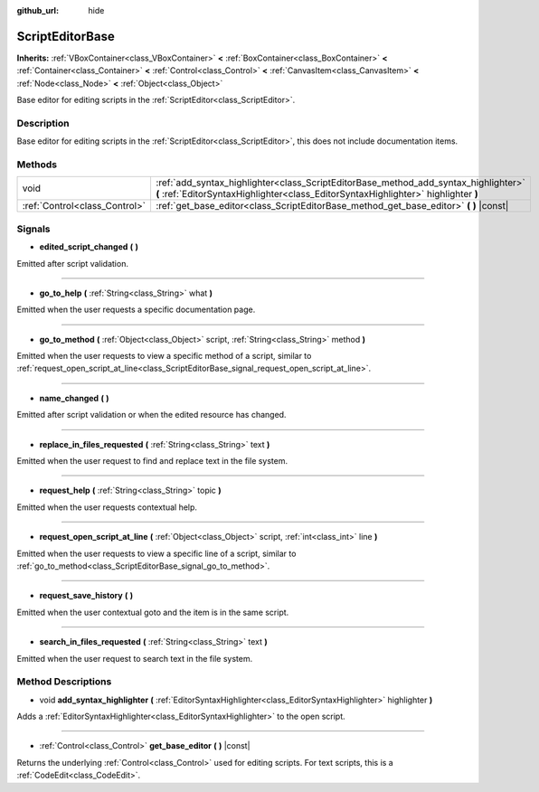:github_url: hide

.. DO NOT EDIT THIS FILE!!!
.. Generated automatically from Godot engine sources.
.. Generator: https://github.com/godotengine/godot/tree/master/doc/tools/make_rst.py.
.. XML source: https://github.com/godotengine/godot/tree/master/doc/classes/ScriptEditorBase.xml.

.. _class_ScriptEditorBase:

ScriptEditorBase
================

**Inherits:** :ref:`VBoxContainer<class_VBoxContainer>` **<** :ref:`BoxContainer<class_BoxContainer>` **<** :ref:`Container<class_Container>` **<** :ref:`Control<class_Control>` **<** :ref:`CanvasItem<class_CanvasItem>` **<** :ref:`Node<class_Node>` **<** :ref:`Object<class_Object>`

Base editor for editing scripts in the :ref:`ScriptEditor<class_ScriptEditor>`.

Description
-----------

Base editor for editing scripts in the :ref:`ScriptEditor<class_ScriptEditor>`, this does not include documentation items.

Methods
-------

+-------------------------------+---------------------------------------------------------------------------------------------------------------------------------------------------------------------------+
| void                          | :ref:`add_syntax_highlighter<class_ScriptEditorBase_method_add_syntax_highlighter>` **(** :ref:`EditorSyntaxHighlighter<class_EditorSyntaxHighlighter>` highlighter **)** |
+-------------------------------+---------------------------------------------------------------------------------------------------------------------------------------------------------------------------+
| :ref:`Control<class_Control>` | :ref:`get_base_editor<class_ScriptEditorBase_method_get_base_editor>` **(** **)** |const|                                                                                 |
+-------------------------------+---------------------------------------------------------------------------------------------------------------------------------------------------------------------------+

Signals
-------

.. _class_ScriptEditorBase_signal_edited_script_changed:

- **edited_script_changed** **(** **)**

Emitted after script validation.

----

.. _class_ScriptEditorBase_signal_go_to_help:

- **go_to_help** **(** :ref:`String<class_String>` what **)**

Emitted when the user requests a specific documentation page.

----

.. _class_ScriptEditorBase_signal_go_to_method:

- **go_to_method** **(** :ref:`Object<class_Object>` script, :ref:`String<class_String>` method **)**

Emitted when the user requests to view a specific method of a script, similar to :ref:`request_open_script_at_line<class_ScriptEditorBase_signal_request_open_script_at_line>`.

----

.. _class_ScriptEditorBase_signal_name_changed:

- **name_changed** **(** **)**

Emitted after script validation or when the edited resource has changed.

----

.. _class_ScriptEditorBase_signal_replace_in_files_requested:

- **replace_in_files_requested** **(** :ref:`String<class_String>` text **)**

Emitted when the user request to find and replace text in the file system.

----

.. _class_ScriptEditorBase_signal_request_help:

- **request_help** **(** :ref:`String<class_String>` topic **)**

Emitted when the user requests contextual help.

----

.. _class_ScriptEditorBase_signal_request_open_script_at_line:

- **request_open_script_at_line** **(** :ref:`Object<class_Object>` script, :ref:`int<class_int>` line **)**

Emitted when the user requests to view a specific line of a script, similar to :ref:`go_to_method<class_ScriptEditorBase_signal_go_to_method>`.

----

.. _class_ScriptEditorBase_signal_request_save_history:

- **request_save_history** **(** **)**

Emitted when the user contextual goto and the item is in the same script.

----

.. _class_ScriptEditorBase_signal_search_in_files_requested:

- **search_in_files_requested** **(** :ref:`String<class_String>` text **)**

Emitted when the user request to search text in the file system.

Method Descriptions
-------------------

.. _class_ScriptEditorBase_method_add_syntax_highlighter:

- void **add_syntax_highlighter** **(** :ref:`EditorSyntaxHighlighter<class_EditorSyntaxHighlighter>` highlighter **)**

Adds a :ref:`EditorSyntaxHighlighter<class_EditorSyntaxHighlighter>` to the open script.

----

.. _class_ScriptEditorBase_method_get_base_editor:

- :ref:`Control<class_Control>` **get_base_editor** **(** **)** |const|

Returns the underlying :ref:`Control<class_Control>` used for editing scripts. For text scripts, this is a :ref:`CodeEdit<class_CodeEdit>`.

.. |virtual| replace:: :abbr:`virtual (This method should typically be overridden by the user to have any effect.)`
.. |const| replace:: :abbr:`const (This method has no side effects. It doesn't modify any of the instance's member variables.)`
.. |vararg| replace:: :abbr:`vararg (This method accepts any number of arguments after the ones described here.)`
.. |constructor| replace:: :abbr:`constructor (This method is used to construct a type.)`
.. |static| replace:: :abbr:`static (This method doesn't need an instance to be called, so it can be called directly using the class name.)`
.. |operator| replace:: :abbr:`operator (This method describes a valid operator to use with this type as left-hand operand.)`
